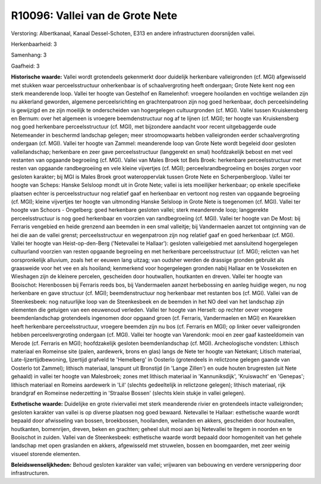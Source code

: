 R10096: Vallei van de Grote Nete
================================

Verstoring:
Albertkanaal, Kanaal Dessel-Schoten, E313 en andere infrastructuren
doorsnijden vallei.

Herkenbaarheid: 3

Samenhang: 3

Gaafheid: 3

**Historische waarde:**
Vallei wordt grotendeels gekenmerkt door duidelijk herkenbare
valleigronden (cf. MGI) afgewisseld met stukken waar perceelsstructuur
onherkenbaar is of schaalvergroting heeft ondergaan; Grote Nete kent nog
een sterk meanderende loop. Vallei ter hoogte van Gestelhof en
Ramelenhof: vroegere hooilanden en vochtige weilanden zijn nu akkerland
geworden, algemene perceelsrichting en grachtenpatroon zijn nog goed
herkenbaar, doch perceelsindeling is gewijzigd en ze zijn moeilijk te
onderscheiden van hogergelegen cultuurgronden (cf. MGI). Vallei tussen
Kruiskensberg en Bernum: over het algemeen is vroegere beemdenstructuur
nog af te lijnen (cf. MGI); ter hoogte van Kruiskensberg nog goed
herkenbare perceelsstructuur (cf. MGI), met bijzondere aandacht voor
recent uitgebaggerde oude Netemeander in beschermd landschap gelegen;
meer stroomopwaarts hebben valleigronden eerder schaalvergroting
ondergaan (cf. MGI). Vallei ter hoogte van Zammel: meanderende loop van
Grote Nete wordt begeleid door gesloten valleilandschap; herkenbare en
zeer gave perceelsstructuur (langgerekt en smal) hoofdzakelijk bebost en
met veel restanten van opgaande begroeiing (cf. MGI). Vallei van Males
Broek tot Bels Broek: herkenbare perceelsstructuur met resten van
opgaande randbegroeiing en vele kleine vijvertjes (cf. MGI);
perceelsrandbegroeiing en bosjes zorgen voor gesloten karakter; bij MGI
is Males Broek groot wateroppervlak tussen Grote Nete en
Scherpenbergloop. Vallei ter hoogte van Scheps: Hanske Selsloop mondt
uit in Grote Nete; vallei is iets moeilijker herkenbaar; op enkele
specifieke plaatsen echter is perceelsstructuur nog relatief gaaf en
herkenbaar en vertoont nog resten van opgaande begroeiing (cf. MGI);
kleine vijvertjes ter hoogte van uitmonding Hanske Selsloop in Grote
Nete is toegenomen (cf. MGI). Vallei ter hoogte van Schoors - Ongelberg:
goed herkenbare gesloten vallei; sterk meanderende loop; langgerekte
perceelsstructuur is nog goed herkenbaar en voorzien van randbegroeiing
(cf. MGI). Vallei ter hoogte van De Most: bij Ferraris vengebied en
heide grenzend aan beemden in een smal valleitje; bij Vandermaelen
aanzet tot ontginning van de hei die aan de vallei grenst;
perceelsstructuur en wegenpatroon zijn nog relatief gaaf en goed
herkenbaar (cf. MGI). Vallei ter hoogte van Heist-op-den-Berg
('Netevallei te Hallaar'): gesloten valleigebied met aansluitend
hogergelegen cultuurland voorzien van resten opgaande begroeiing en met
herkenbare perceelsstructuur (cf. MGI); relicten van het oorspronkelijk
alluvium, zoals het er eeuwen lang uitzag; van oudsher werden de
drassige gronden gebruikt als graasweide voor het vee en als hooiland;
kenmerkend voor hogergelegen gronden nabij Hallaar en te Vossekoten en
Wieshagen zijn de kleinere percelen, gescheiden door houtwallen,
houtkanten en dreven. Vallei ter hoogte van Booischot: Herenbossen bij
Ferraris reeds bos, bij Vandermaelen aanzet herbebossing en aanleg
huidige wegen, nu nog herkenbare en gave structuur (cf. MGI);
beemdenstructuur nog herkenbaar met restanten bos (cf. MGI). Vallei van
de Steenkesbeek: nog natuurlijke loop van de Steenkesbeek en de beemden
in het NO deel van het landschap zijn elementen die getuigen van een
eeuwenoud verleden. Vallei ter hoogte van Herselt: op rechter oever
vroegere beemdenlandschap grotendeels ingenomen door opgaand groen (cf.
Ferraris, Vandermaelen en MGI) en Kwarekken heeft herkenbare
perceelsstructuur, vroegere beemden zijn nu bos (cf. Ferraris en MGI);
op linker oever valleigronden hebben perceelsvergroting ondergaan (cf.
MGI). Vallei ter hoogte van Varendonk: mooi en zeer gaaf kasteeldomein
van Merode (cf. Ferraris en MGI); hoofdzakelijk gesloten
beemdenlandschap (cf. MGI). Archeologische vondsten: Lithisch materiaal
en Romeinse site (palen, aardewerk, brons en glas) langs de Nete ter
hoogte van Netekant; Litisch materiaal, Late-Ijzertijdbewoning,
Ijzertijd grafveld te 'Hemelberg' in Oosterlo (grotendeels in relictzone
gelegen gaande van Oosterlo tot Zammel); lithisch materiaal, lanspunt
uit Bronstijd (in 'Lange Zillen') en oude houten brugresten (uit Nete
gehaald) in vallei ter hoogte van Malesbroek; zones met lithisch
materiaal in 'Kannuniksdijk', 'Kruiswacht' en 'Genepas'; lithisch
materiaal en Romeins aardewerk in 'Lil' (slechts gedeeltelijk in
relictzone gelegen); lithisch materiaal, rijk brandgraf en Romeinse
nederzetting in 'Straalse Bossen' (slechts klein stukje in vallei
gelegen).

**Esthetische waarde:**
Duidelijke en grote riviervallei met sterk meanderende rivier en
grotendeels intacte valleigronden; gesloten karakter van vallei is op
diverse plaatsen nog goed bewaard. Netevallei te Hallaar: esthetische
waarde wordt bepaald door afwisseling van bossen, broekbossen,
hooilanden, weilanden en akkers, gescheiden door houtwallen, houtkanten,
bomenrijen, dreven, beken en grachten; geheel sluit mooi aan bij
Netevallei te Itegem in noorden en te Booischot in zuiden. Vallei van de
Steenkesbeek: esthetische waarde wordt bepaald door homogeniteit van het
gehele landschap met open graslanden en akkers, afgewisseld met
struwelen, bossen en boomgaarden, met zeer weinig visueel storende
elementen.



**Beleidswenselijkheden:**
Behoud gesloten karakter van vallei; vrijwaren van bebouwing en
verdere versnippering door infrastructuren.
